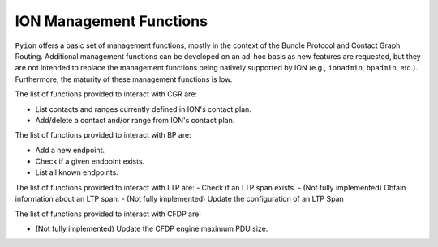 ION Management Functions
========================

``Pyion`` offers a basic set of management functions, mostly in the context of the Bundle Protocol and Contact Graph Routing. Additional management functions can be developed on an ad-hoc basis as new features are requested, but they are not intended to replace the management functions being natively supported by ION (e.g., ``ionadmin``, ``bpadmin``, etc.). Furthermore, the maturity of these management functions is low.

The list of functions provided to interact with CGR are:

- List contacts and ranges currently defined in ION's contact plan.
- Add/delete a contact and/or range from ION's contact plan.

The list of functions provided to interact with BP are:

- Add a new endpoint.
- Check if a given endpoint exists.
- List all known endpoints.

The list of functions provided to interact with LTP are:
- Check if an LTP span exists.
- (Not fully implemented) Obtain information about an LTP span.
- (Not fully implemented) Update the configuration of an LTP Span

The list of functions provided to interact with CFDP are:

- (Not fully implemented) Update the CFDP engine maximum PDU size.